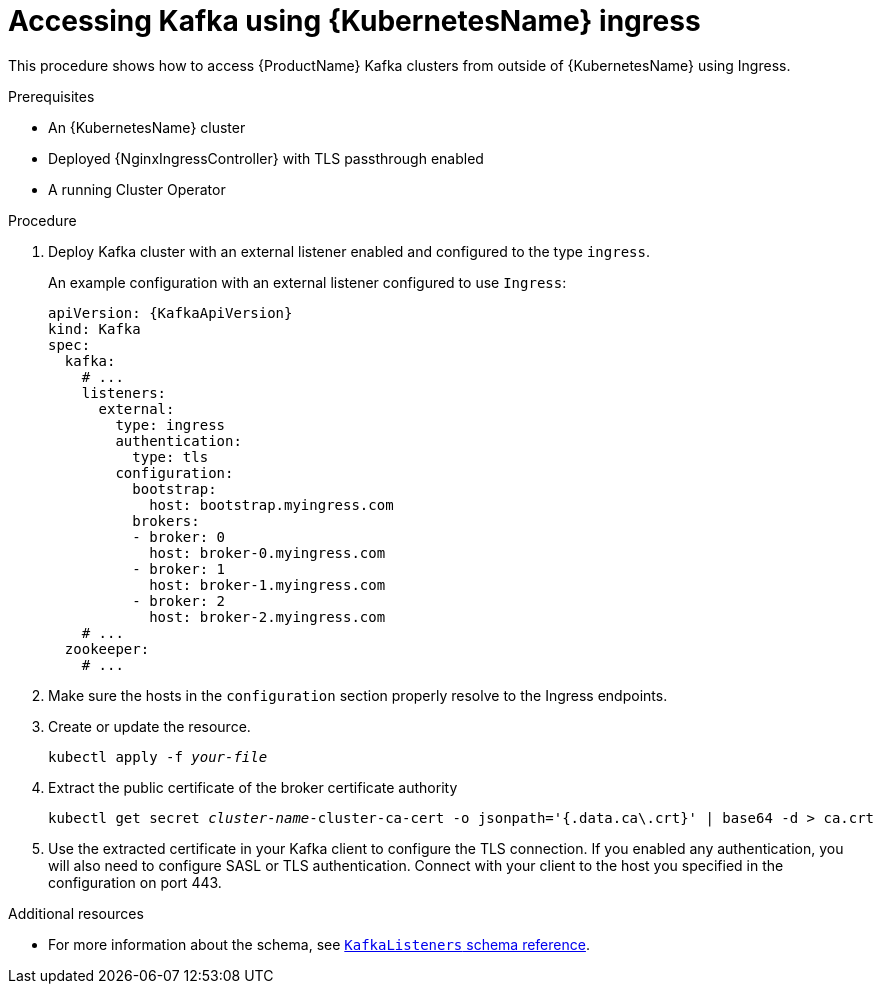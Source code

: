 // Module included in the following assemblies:
//
// assembly-configuring-kafka-listeners.adoc

[id='proc-accessing-kafka-using-ingress-{context}']
= Accessing Kafka using {KubernetesName} ingress

This procedure shows how to access {ProductName} Kafka clusters from outside of {KubernetesName} using Ingress.

.Prerequisites

* An {KubernetesName} cluster
* Deployed {NginxIngressController} with TLS passthrough enabled
* A running Cluster Operator

.Procedure

. Deploy Kafka cluster with an external listener enabled and configured to the type `ingress`.
+
An example configuration with an external listener configured to use `Ingress`:
+
[source,yaml,subs=attributes+]
----
apiVersion: {KafkaApiVersion}
kind: Kafka
spec:
  kafka:
    # ...
    listeners:
      external:
        type: ingress
        authentication:
          type: tls
        configuration:
          bootstrap:
            host: bootstrap.myingress.com
          brokers:
          - broker: 0
            host: broker-0.myingress.com
          - broker: 1
            host: broker-1.myingress.com
          - broker: 2
            host: broker-2.myingress.com
    # ...
  zookeeper:
    # ...
----

. Make sure the hosts in the `configuration` section properly resolve to the Ingress endpoints.

. Create or update the resource.
+
[source,shell,subs="+quotes,attributes+"]
kubectl apply -f _your-file_

. Extract the public certificate of the broker certificate authority
+
[source,shell,subs="+quotes,attributes+"]
kubectl get secret _cluster-name_-cluster-ca-cert -o jsonpath='{.data.ca\.crt}' | base64 -d > ca.crt
+
. Use the extracted certificate in your Kafka client to configure the TLS connection.
If you enabled any authentication, you will also need to configure SASL or TLS authentication.
Connect with your client to the host you specified in the configuration on port 443.

.Additional resources
* For more information about the schema, see xref:type-KafkaListeners-reference[`KafkaListeners` schema reference].
